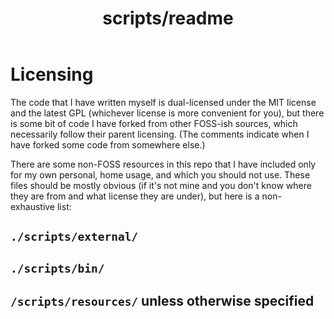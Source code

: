 #+TITLE: scripts/readme

* Licensing
The code that I have written myself is dual-licensed under the MIT license and the latest GPL (whichever license is more convenient for you), but there is some bit of code I have forked from other FOSS-ish sources, which necessarily follow their parent licensing. (The comments indicate when I have forked some code from somewhere else.)

There are some non-FOSS resources in this repo that I have included only for my own personal, home usage, and which you should not use. These files should be mostly obvious (if it's not mine and you don't know where they are from and what license they are under), but here is a non-exhaustive list:

** =./scripts/external/=

** =./scripts/bin/=

** =/scripts/resources/= unless otherwise specified
